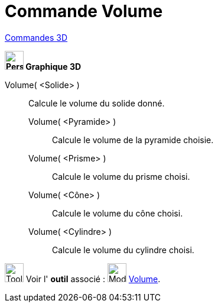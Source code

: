 = Commande Volume
:page-en: commands/Volume
ifdef::env-github[:imagesdir: /fr/modules/ROOT/assets/images]

xref:commands/Commandes_3D.adoc[Commandes 3D]
====

*image:32px-Perspectives_algebra_3Dgraphics.svg.png[Perspectives algebra 3Dgraphics.svg,width=32,height=32] Graphique
3D*

Volume( <Solide> )::
  Calcule le volume du solide donné.



____________________________________________
Volume( <Pyramide> )::
  Calcule le volume de la pyramide choisie.
Volume( <Prisme> )::
  Calcule le volume du prisme choisi.
Volume( <Cône> )::
  Calcule le volume du cône choisi.
Volume( <Cylindre> )::
  Calcule le volume du cylindre choisi.
____________________________________________


image:Tool_tool.png[Tool tool.png,width=32,height=32] Voir l' *outil* associé : image:32px-Mode_volume.svg.png[Mode
volume.svg,width=32,height=32] xref:/tools/Volume.adoc[Volume].
====

